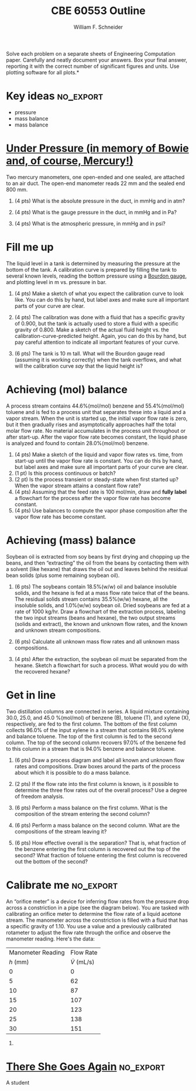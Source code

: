 #+BEGIN_OPTIONS
#+AUTHOR: William F. Schneider
#+TITLE: CBE 60553 Outline
#+EMAIL: wschneider@nd.edu
#+LATEX_CLASS_OPTIONS: [11pt]
#+LATEX_HEADER:\usepackage[left=1in, right=1in, top=1in, bottom=1in, nohead]{geometry}
#+LATEX_HEADER:\geometry{margin=1.0in}
#+LATEX_HEADER:\usepackage{amsmath}
#+LATEX_HEADER:\usepackage{graphicx}
#+LATEX_HEADER:\usepackage{epstopdf}
#+LATEX_HEADER:\usepackage{fancyhdr}
#+LATEX_HEADER:\usepackage{hyperref}
#+LATEX_HEADER:\usepackage[labelfont=bf]{caption}
#+LATEX_HEADER:\usepackage{setspace}
#+LATEX_HEADER:\setlength{\headheight}{10.2pt}
#+LATEX_HEADER:\setlength{\headsep}{20pt}
#+LATEX_HEADER:\def\dbar{{\mathchar'26\mkern-12mu d}}
#+LATEX_HEADER:\pagestyle{fancy}
#+LATEX_HEADER:\fancyhf{}
#+LATEX_HEADER:\renewcommand{\headrulewidth}{0.5pt}
#+LATEX_HEADER:\renewcommand{\footrulewidth}{0.5pt}
#+LATEX_HEADER:\lfoot{\today}
#+LATEX_HEADER:\cfoot{\copyright\ 2016 W.\ F.\ Schneider}
#+LATEX_HEADER:\rfoot{\thepage}
#+LATEX_HEADER:\chead{\bf{Introduction to Chemical Engineering (CBE 20255)\vspace{12pt}}}
#+LATEX_HEADER:\lhead{\bf{Homework 3}}
#+LATEX_HEADER:\rhead{\bf{Due February 8, 2016}}
#+LATEX_HEADER:\usepackage{titlesec}
#+LATEX_HEADER:\titlespacing*{\section}
#+LATEX_HEADER:{0pt}{0.6\baselineskip}{0.2\baselineskip}
#+LATEX_HEADER:\title{University of Notre Dame\\Introduction to Chemical Engineering\\(CBE 20255)}
#+LATEX_HEADER:\author{Prof. William F.\ Schneider}
#+LATEX_HEADER:\def\dbar{{\mathchar'26\mkern-12mu d}}
#+LATEX_HEADER:\usepackage{siunitx}

#+OPTIONS: toc:nil
#+OPTIONS: H:3 num:3
#+OPTIONS: ':t
#+END_OPTIONS

\noindent *Solve each problem on a separate sheets of Engineering Computation paper.  Carefully and neatly document your answers. Box your final answer, reporting it with the correct number of significant figures and units.  Use plotting software for all plots.*

* Key ideas :no_export:
- pressure
- mass balance
- mass balance

* [[https://www.youtube.com/watch?v=YoDh_gHDvkk][Under Pressure (in memory of Bowie and, of course, Mercury!)]]
Two mercury manometers, one open-ended and one sealed, are attached to an air duct.  The open-end manometer reads 22 mm and the sealed end 800 mm.

1. (4 pts) What is the absolute pressure in the duct, in mmHg and in atm?

2. (4 pts) What is the gauge pressure in the duct, in mmHg and in Pa?

3. (4 pts) What is the atmospheric pressure, in mmHg and in psi?

* Fill me up
The liquid level in a tank is determined by measuring the pressure at the bottom of the tank.  A calibration curve is prepared by filling the tank to several known levels, reading the bottom pressure using a [[https://en.wikipedia.org/wiki/Pressure_measurement#Bourdon][Bourdon gauge]], and plotting level in m vs.\nbsp{}pressure in bar.

1. (4 pts) Make a sketch of what you expect the calibration curve to look like.  You can do this by hand, but label axes and make sure all important parts of your curve are clear.

2. (4 pts) The calibration was done with a fluid that has a specific gravity of 0.900, but the tank is actually used to store a fluid with a specific gravity of 0.800.  Make a sketch of the actual fluid height vs.\nbsp{}the calibration-curve-predicted height.  Again, you can do this by hand, but pay careful attention to indicate all important features of your curve.

3. (6 pts) The tank is \SI{10}{\meter} tall. What will the Bourdon gauge read (assuming it is working correctly) when the tank overflows, and what will the calibration curve /say/ that the liquid height is?

* Achieving (mol) balance
A process stream contains 44.6%(mol/mol) benzene and 55.4%(mol/mol) toluene and is fed to a process unit that separates these into a liquid and a vapor stream.  When the unit is started up, the initial vapor flow rate is zero, but it then gradually rises and asymptotically approaches half the total molar flow rate.  No material accumulates in the process unit throughout or after start-up.  After the vapor flow rate becomes constant, the liquid phase is analyzed and found to contain 28.0%(mol/mol) benzene.

1. (4 pts) Make a sketch of the liquid and vapor flow rates vs.\nbsp{}time, from start-up until the vapor flow rate is constant.  You can do this by hand, but label axes and make sure all important parts of your curve are clear.
2. (1 pt) Is this process continuous or batch?
3. (2 pt) Is the process transient or steady-state when first started up?  When the vapor stream attains a constant flow rate?
4. (4 pts) Assuming that the feed rate is 100 mol/min, draw and *fully label* a flowchart for the process after the vapor flow rate has become constant.
5. (4 pts) Use balances to compute the vapor phase composition after the vapor flow rate has become constant.

* Achieving (mass) balance
Soybean oil is extracted from soy beans by first drying and chopping up the beans, and then "extracting" the oil from the beans by contacting them with a solvent (like hexane) that draws the oil out and leaves behind the residual bean solids (plus some remaining soybean oil).

1. (6 pts) The soybeans contain 18.5%(w/w) oil and balance insoluble solids, and the hexane is fed at a mass flow rate twice that of the beans.  The residual solids stream contains 35.5%(w/w) hexane, all the insoluble solids, and 1.0%(w/w) soybean oil.  Dried soybeans are fed at a rate of 1000 kg/hr.  Draw a flowchart of the extraction process, labeling the two input streams (beans and hexane), the two output streams (solids and extract), the known and unknown flow rates, and the known and unknown stream compositions.

2. (6 pts) Calculate all unknown mass flow rates and all unknown mass compositions.

3. (4 pts) After the extraction, the soybean oil must be separated from the hexane.  Sketch a flowchart for such a process.  What would you do with the recovered hexane?

* Get in line
Two distillation columns are connected in series.  A liquid mixture containing 30.0, 25.0, and 45.0 %(mol/mol) of benzene (B), toluene (T), and xylene (X), respectively, are fed to the first column.  The bottom of the first column collects 96.0% of the input xylene in a stream that contains 98.0% xylene and balance toluene.  The top of the first column is fed to the second column.  The top of the second column recovers 97.0% of the benzene fed to this column in a stream that is 94.0% benzene and balance toluene.

1. (6 pts) Draw a process diagram and label all known and unknown flow rates and compositions.  Draw boxes around the parts of the process about which it is possible to do a mass balance.

2. (2 pts) If the flow rate into the first column is known, is it possible to determine the three flow rates out of the overall process?  Use a degree of freedom analysis.

2. (6 pts) Perform a mass balance on the first column.  What is the composition of the stream entering the second column?

3. (6 pts) Perform a mass balance on the second column.  What are the compositions of the stream leaving it?

4. (6 pts) How effective overall is the separation?  That is, what fraction of the benzene entering the first column is recovered out the top of the second?  What fraction of toluene entering the first column is recovered out the bottom of the second?


* Calibrate me :no_export:
An "orifice meter" is a device for inferring flow rates from the pressure drop across a constriction in a pipe (see the diagram below).  You are tasked with calibrating an orifice meter to determine the flow rate of a liquid acetone stream.  The manometer across the constriction is filled with a fluid that has a specific gravity of 1.10.  You use a value and a previously calibrated rotameter to adjust the flow rate through the orifice and observe the manometer reading.  Here's the data:

|-------------------+--------------------|
| Manometer Reading |          Flow Rate |
|          /h/ (mm) | \(\dot{V}\) (mL/s) |
|-------------------+--------------------|
|                 0 |                  0 |
|                 5 |                 62 |
|                10 |                 87 |
|                15 |                107 |
|                20 |                123 |
|                25 |                138 |
|                30 |                151 |
|-------------------+--------------------|

1.

* [[https://www.youtube.com/watch?v=1d3tfCRfztY][There She Goes Again]] :no_export:
A student
